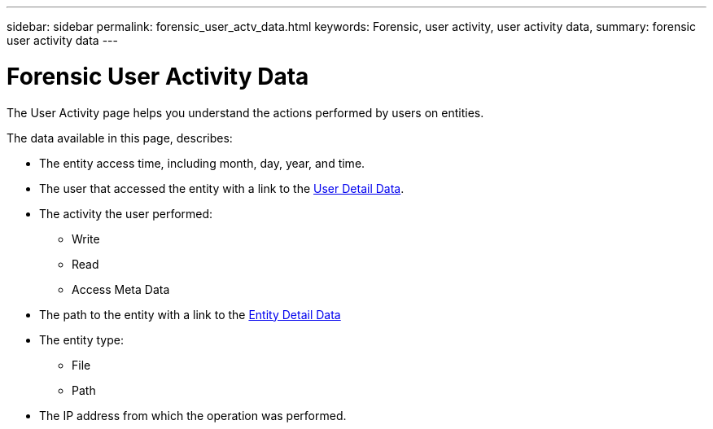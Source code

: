 ---
sidebar: sidebar
permalink: forensic_user_actv_data.html
keywords: Forensic, user activity, user activity data,  
summary: forensic user activity data 
---

= Forensic User Activity Data
:toc: macro
:hardbreaks:
:toclevels:
:nofooter:
:icons: font
:linkattrs:
:imagesdir: ./media/

[.lead]
The User Activity page helps you understand the actions performed by users on entities. 

The data available in this page, describes:

* The entity access time, including month, day, year, and time. 

* The user that accessed the entity with a link to the link:forensic_user_detail.html[User Detail Data]. 

* The activity the user performed:  
** Write 
** Read
** Access Meta Data 

* The path to the entity with a link to the link:forensic_entity_detail.html[Entity Detail Data]
 
* The entity type:
** File
** Path

* The IP address from which the operation was performed. 




